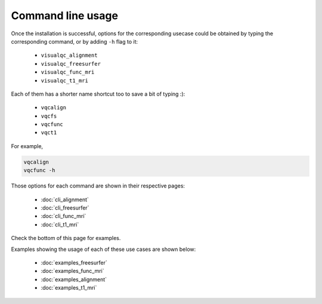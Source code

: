 Command line usage
------------------

Once the installation is successful, options for the corresponding usecase could be obtained by typing the corresponding command, or by adding ``-h`` flag to it:

 - ``visualqc_alignment``
 - ``visualqc_freesurfer``
 - ``visualqc_func_mri``
 - ``visualqc_t1_mri``

Each of them has a shorter name shortcut too to save a bit of typing :):

 - ``vqcalign``
 - ``vqcfs``
 - ``vqcfunc``
 - ``vqct1``


For example,

.. code-block:: bash

    vqcalign
    vqcfunc -h


Those options for each command are shown in their respective pages:

 - :doc:`cli_alignment`
 - :doc:`cli_freesurfer`
 - :doc:`cli_func_mri`
 - :doc:`cli_t1_mri`


Check the bottom of this page for examples.


Examples showing the usage of each of these use cases are shown below:

 - :doc:`examples_freesurfer`
 - :doc:`examples_func_mri`
 - :doc:`examples_alignment`
 - :doc:`examples_t1_mri`
